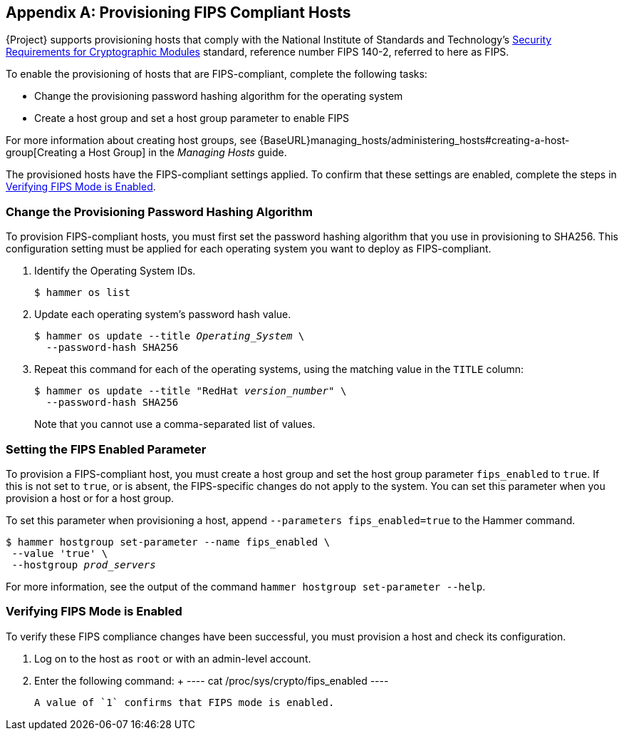 [appendix]
[[Provision_FIPS_Hosts]]
== Provisioning FIPS Compliant Hosts

{Project} supports provisioning hosts that comply with the National Institute of Standards and Technology's http://csrc.nist.gov/groups/STM/cmvp/standards.html#02[Security Requirements for Cryptographic Modules] standard, reference number FIPS 140-2, referred to here as FIPS.

To enable the provisioning of hosts that are FIPS-compliant, complete the following tasks:

* Change the provisioning password hashing algorithm for the operating system
* Create a host group and set a host group parameter to enable FIPS

For more information about creating host groups, see {BaseURL}managing_hosts/administering_hosts#creating-a-host-group[Creating a Host Group] in the _Managing Hosts_ guide.

The provisioned hosts have the FIPS-compliant settings applied. To confirm that these settings are enabled, complete the steps in xref:verifying_fips_mode_enabled[].

=== Change the Provisioning Password Hashing Algorithm

To provision FIPS-compliant hosts, you must first set the password hashing algorithm that you use in provisioning to SHA256. This configuration setting must be applied for each operating system you want to deploy as FIPS-compliant.

. Identify the Operating System IDs.
+
[options="nowrap" subs="+quotes"]
----
$ hammer os list
----

. Update each operating system's password hash value.
+
[options="nowrap" subs="+quotes"]
----
$ hammer os update --title __Operating_System__ \
  --password-hash SHA256
----
+
. Repeat this command for each of the operating systems, using the matching value in the `TITLE` column:
+
[options="nowrap" subs="+quotes"]
----
$ hammer os update --title "RedHat __version_number__" \
  --password-hash SHA256
----
+
Note that you cannot use a comma-separated list of values.

=== Setting the FIPS Enabled Parameter

To provision a FIPS-compliant host, you must create a host group and set the host group parameter `fips_enabled` to `true`. If this is not set to `true`, or is absent, the FIPS-specific changes do not apply to the system. You can set this parameter when you provision a host or for a host group.

To set this parameter when provisioning a host, append `--parameters fips_enabled=true` to the Hammer command.

[options="nowrap" subs="+quotes"]
----
$ hammer hostgroup set-parameter --name fips_enabled \
 --value 'true' \
 --hostgroup __prod_servers__
----

For more information, see the output of the command `hammer hostgroup set-parameter --help`.

[[verifying_fips_mode_enabled]]
=== Verifying FIPS Mode is Enabled

To verify these FIPS compliance changes have been successful, you must provision a host and check its configuration.

	. Log on to the host as `root` or with an admin-level account.
	. Enter the following command:
		+
	----
	cat /proc/sys/crypto/fips_enabled
	----

	A value of `1` confirms that FIPS mode is enabled.
